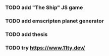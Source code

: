 *** TODO add "The Ship" JS game
*** TODO add emscripten planet generator
*** TODO add thesis
*** TODO try https://www.11ty.dev/
